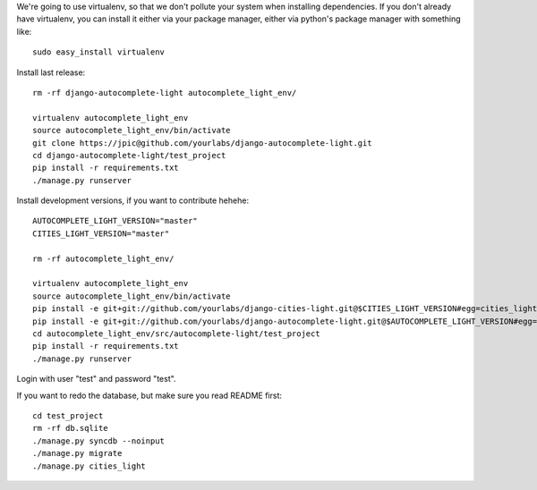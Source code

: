 We're going to use virtualenv, so that we don't pollute your system when
installing dependencies. If you don't already have virtualenv, you can install
it either via your package manager, either via python's package manager with
something like::

    sudo easy_install virtualenv

Install last release::

    rm -rf django-autocomplete-light autocomplete_light_env/

    virtualenv autocomplete_light_env
    source autocomplete_light_env/bin/activate
    git clone https://jpic@github.com/yourlabs/django-autocomplete-light.git
    cd django-autocomplete-light/test_project
    pip install -r requirements.txt
    ./manage.py runserver

Install development versions, if you want to contribute hehehe::

    AUTOCOMPLETE_LIGHT_VERSION="master"
    CITIES_LIGHT_VERSION="master"

    rm -rf autocomplete_light_env/

    virtualenv autocomplete_light_env
    source autocomplete_light_env/bin/activate
    pip install -e git+git://github.com/yourlabs/django-cities-light.git@$CITIES_LIGHT_VERSION#egg=cities_light
    pip install -e git+git://github.com/yourlabs/django-autocomplete-light.git@$AUTOCOMPLETE_LIGHT_VERSION#egg=autocomplete_light
    cd autocomplete_light_env/src/autocomplete-light/test_project
    pip install -r requirements.txt
    ./manage.py runserver

Login with user "test" and password "test".

If you want to redo the database, but make sure you read README first::

    cd test_project
    rm -rf db.sqlite
    ./manage.py syncdb --noinput
    ./manage.py migrate
    ./manage.py cities_light
